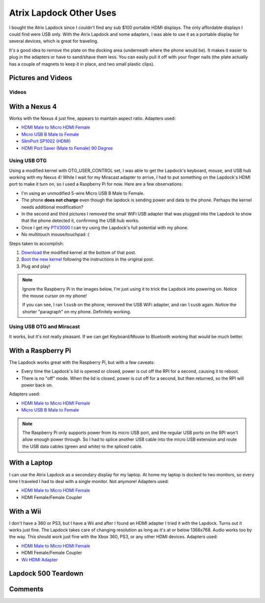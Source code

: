 .. _atrix_lapdock:

========================
Atrix Lapdock Other Uses
========================

I bought the Atrix Lapdock since I couldn't find any sub $100 portable HDMI displays. The only affordable displays I
could find were USB only. With the Atrix Lapdock and some adapters, I was able to use it as a portable display for
several devices, which is great for traveling.

It's a good idea to remove the plate on the docking area (underneath where the phone would be). It makes it easier to
plug in the adapters or have to sand/shave them less. You can easily pull it off with your finger nails (the plate
actually has a couple of magnets to keep it in place, and two small plastic clips).

.. imgur-image:: WpsmI
    :width: 49%
.. imgur-image:: 5HAGw
    :width: 49%

Pictures and Videos
===================

.. carousel::
    :data-bs-interval: false

    .. imgur-figure:: MJs3n49

        Lapdock with a Nexus 4

        Works fine with SlimPort.

    .. imgur-figure:: MUViVQI

        Lapdock with a Nexus 4 (Adapters Used)

        MicroUSB extension (optional); SlimPort HDMI, HDMI male to microHDMI female; HDMI right angle (optional)

    .. imgur-figure:: yNgacIC

        Lapdock with a Nexus 4 (OTG) (USB Hub Test)

        If you can see, I ran lsusb on the phone, removed the USB WiFi adapter, and ran lsusb again. Notice the shorter
        "paragraph" on my phone. Definitely working.

    .. imgur-figure:: K7glCXN

        Lapdock with a Nexus 4 (OTG) (USB Hub Test) (Screen Shot)

        First group is with the USB WiFi adapter, second group is after I removed it. The phone can detect things on the USB
        hub.

    .. imgur-figure:: qbs7sWg

        Lapdock with a Nexus 4 (OTG)

        Ignore the Raspberry Pi, I'm just using it to trick the Lapdock into powering on. Notice the mouse cursor on my
        phone!

    .. imgur-figure:: 5HAGw

        Lapdock IO Plate Off

        This is how the Lapdock's phone dock looks like without the plate. More room for HDMI/USB adapters.

    .. imgur-figure:: WpsmI

        Lapdock IO Plate On

        This plate is removable. Use the notches (one on each side) to remove the plate with your fingernails. It should
        easily come off.

    .. imgur-figure:: ldQ0c

        Lapdock as a Second Display

        The Lapdock is very handy as a second display for my laptop! At home my laptop is docked with two monitors. Now when
        I travel I can still have two monitors.

    .. imgur-figure:: KONZZ

        Lapdock as a Second Display (Adapters Used)

        I used a Micro HDMI female to HDMI male adapter and an HDMI female/female coupler.

    .. imgur-figure:: qs9ph

        Lapdock with a Galaxy Nexus (VZW LTE)

        The Galaxy Nexus works fine with the Lapdock, however only HDMI (video) works. The MHL standard disables USB when
        using HDMI, so the Lapdock's keyboard, touchpad, and USB ports don't work. Charging the phone works though.

    .. imgur-figure:: VpSTT

        Lapdock with a Galaxy Nexus (VZW LTE) (Netflix)

        Netflix works fine.

    .. imgur-figure:: Ct9Ii

        Lapdock with a Galaxy Nexus (VZW LTE) (Adapters Used)

        Any MHL capable phone will work with an MHL adapter. I also used a Micro HDMI female to HDMI male adapter, an HDMI
        female/female coupler (my MHL adapter has an HDMI male connector), and a MicroUSB male/female extension cable.

    .. imgur-figure:: 2SA93

        Lapdock Shaved Adapters (Above View)

        Another view of the adapters I shaved.

    .. imgur-figure:: vCYfG

        Lapdock Shaved Adapters

        In order for the Micro-HDMI and Micro-USB adapters to fit at the same time, I had to shave off a lot of excess
        plastic.

    .. imgur-figure:: TXiVx

        Lapdock with a Wii

        I don't have a 360 or PS3, but I have a Wii and after I found an HDMI adapter I tried it with the Lapdock. Turns out
        it works just fine. The Lapdock takes care of changing resolution as long as it's at or below 1366x768. Audio works
        too by the way. This should work just fine with the Xbox 360, PS3, or any other HDMI devices.

    .. imgur-figure:: UkdYJ

        Lapdock with a Wii (Adapters Used)

        I used a Micro HDMI female to HDMI male adapter and an HDMI female/female coupler.

    .. imgur-figure:: cc5TK

        Lapdock with a Wii (Wii HDMI Adapter)

        Here you ca see the Wii HDMI adapter I used.

    .. imgur-figure:: cZR03

        Lapdock with a Raspberry Pi

        The Lapdock works great with the Raspberry Pi, but with a few problems. Every time the Lapdock's lid is opened or
        closed, power is cut off the RPI for a second, causing it to reboot. Also there's a problem with the RPI's USB hub
        that prevents me from using the Lapdock's keyboard and a USB WiFi adapter.

    .. imgur-figure:: MrTBN

        Lapdock with a Raspberry Pi (Adapters Used)

        The Raspberry Pi only supports power from its micro USB port, and the regular USB ports on the RPI won't allow enough
        power through. So I had to splice another USB cable into the micro USB extension and route the USB data cables (green
        and white) to the spliced cable.

Videos
------

.. youtube:: VfdKq33WgHw
    :width: 100%

.. youtube:: zCxTTrTZSSM
    :width: 100%

.. youtube:: x_yhJ_QBfaU
    :width: 100%

.. youtube:: P1zKD66GSYo
    :width: 100%

With a Nexus 4
==============

Works with the Nexus 4 just fine, appears to maintain aspect ratio. Adapters used:

* `HDMI Male to Micro HDMI Female <https://www.dealextreme.com/p/hdmi-male-to-micro-hdmi-female-adapter-66079>`_
* `Micro USB B Male to Female <https://www.ebay.com/itm/ws/eBayISAPI.dll?ViewItem&item=270928425953>`_
* `SlimPort SP1002 (HDMI) <https://www.amazon.com/dp/B009UZBLSG/>`_
* `HDMI Port Saver (Male to Female) 90 Degree <https://www.monoprice.com/products/product.asp?p_id=3733>`_

.. imgur-image:: MJs3n49
    :width: 49%
.. imgur-image:: MUViVQI
    :width: 49%

Using USB OTG
-------------

Using a modified kernel with OTG_USER_CONTROL set, I was able to get the Lapdock's keyboard, mouse, and USB hub working
with my Nexus 4! While I wait for my Miracast adapter to arrive, I had to put something on the Lapdock's HDMI port to
make it turn on, so I used a Raspberry Pi for now. Here are a few observations:

* I'm using an unmodified 5-wire Micro USB B Male to Female.
* The phone **does not charge** even though the lapdock is sending power and data to the phone. Perhaps the kernel
  needs additional modification?
* In the second and third pictures I removed the small WiFi USB adapter that was plugged into the Lapdock to show that
  the phone detected it, confirming the USB hub works.
* Once I get my `PTV3000 <https://www.amazon.com/Netgear-PTV3000-100NAS-Push2TV/dp/B00904JILO>`_ I can try using the
  Lapdock's full potential with my phone.
* No multitouch mouse/touchpad :(

Steps taken to accomplish:

1. `Download <https://forum.xda-developers.com/showpost.php?p=38621573&postcount=121>`_ the modified kernel at the
   bottom of that post.
2. `Boot the new kernel <https://forum.xda-developers.com/showthread.php?t=2151159>`_ following the instructions in the
   original post.
3. Plug and play!

.. note::

    Ignore the Raspberry Pi in the images below, I'm just using it to trick the Lapdock into powering on. Notice the
    mouse cursor on my phone!

    If you can see, I ran ``lsusb`` on the phone, removed the USB WiFi adapter, and ran ``lsusb`` again. Notice the
    shorter "paragraph" on my phone. Definitely working.

.. imgur-image:: qbs7sWg
    :width: 33%
.. imgur-image:: yNgacIC
    :width: 33%
.. imgur-image:: K7glCXN
    :width: 33%

Using USB OTG and Miracast
--------------------------

It works, but it's not really pleasant. If we can get Keyboard/Mouse to Bluetooth working that would be much better.

With a Raspberry Pi
===================

The Lapdock works great with the Raspberry Pi, but with a few caveats:

* Every time the Lapdock's lid is opened or closed, power is cut off the RPI for a second, causing it to reboot.
* There is no "off" mode. When the lid is closed, power is cut off for a second, but then returned, so the RPI will
  power back on.

Adapters used:

* `HDMI Male to Micro HDMI Female <https://www.dealextreme.com/p/hdmi-male-to-micro-hdmi-female-adapter-66079>`_
* `Micro USB B Male to Female <https://www.ebay.com/itm/ws/eBayISAPI.dll?ViewItem&item=270928425953>`_

.. note::

    The Raspberry Pi only supports power from its micro USB port, and the regular USB ports on the RPI won't allow
    enough power through. So I had to splice another USB cable into the micro USB extension and route the USB data
    cables (green and white) to the spliced cable.

.. imgur-image:: cZR03
    :width: 33%
.. imgur-image:: MrTBN
    :width: 33%
.. imgur-image:: vCYfG
    :width: 33%

With a Laptop
=============

I can use the Atrix Lapdock as a secondary display for my laptop. At home my laptop is docked to two monitors, so every
time I traveled I had to deal with a single monitor. Not anymore! Adapters used:

* `HDMI Male to Micro HDMI Female <https://www.dealextreme.com/p/hdmi-male-to-micro-hdmi-female-adapter-66079>`_
* HDMI Female/Female Coupler

.. imgur-image:: ldQ0c
    :width: 49%
.. imgur-image:: KONZZ
    :width: 49%

With a Wii
==========

I don't have a 360 or PS3, but I have a Wii and after I found an HDMI adapter I tried it with the Lapdock. Turns out it
works just fine. The Lapdock takes care of changing resolution as long as it's at or below 1366x768. Audio works too by
the way. This should work just fine with the Xbox 360, PS3, or any other HDMI devices. Adapters used:

* `HDMI Male to Micro HDMI Female <https://www.dealextreme.com/p/hdmi-male-to-micro-hdmi-female-adapter-66079>`_
* HDMI Female/Female Coupler
* `Wii HDMI Adapter <https://www.amazon.com/gp/product/B0057UNPQO/>`_

.. imgur-image:: TXiVx
    :width: 33%
.. imgur-image:: UkdYJ
    :width: 33%
.. imgur-image:: cc5TK
    :width: 33%

Lapdock 500 Teardown
====================

.. carousel::
    :data-bs-interval: false

    .. imgur-figure:: on1EG

        Step 1: First Set of Screws to Remove

        To start the teardown, remove most of the rubber grommets/feet on the underside of the Lapdock to access the screws.
        There are 15 screws total (not counting the two used for the pull-out tray).

    .. imgur-figure:: 4zK6V

        Step 2: Removing the Keyboard

        The second step is to remove the keyboard. There are five tabs that need to be pushed in (I used a small flathead
        screwdriver) near the Esc, F3, F7, F11, and Del keys. Don't push too hard. The keyboard should be able to lift right
        off once all the tabs are pushed in. With the keyboard out, lightly tug on its ribbon cable to disconnect it from the
        Lapdock's controller board. Do the same with the touchpad's cable while you're at it.

    .. imgur-figure:: nH3Vw

        Step 3: Removing the Plastic Cover

        Gently tug up on the black plastic panel covering the IO ports. I pulled out the phone drawer and started pulling up
        from there.

    .. imgur-figure:: qVXHC

        Step 4: Removing the Palm Rest

        The palm rest is held down both by screws (the bottom set which you've already removed, and the set underneath the
        keyboard) and plastic clips around the perimeter. I started things off by pushing up from underneath on the screw
        holes (using a Phillips) and using a flathead to pry the bottom part of the Lapdock (which curves up) from the palm
        rest. Be very gentle, the clips are fragile and I broke one during this step.

    .. imgur-figure:: VxcB7

        Step 5: Removing the Monitor

        With the palm rest removed you can see the Lapdock's controller board. There are two cables coming from the monitor.
        To remove the bigger cable you gently tug on the cord. The cable should disconnect from the connector. To remove the
        smaller cable, I used my thumb nails (both) to pry the plastic connector from the controller.

    .. imgur-figure:: bcGIk

        Step 6: Lapdock 500 With No Monitor

        After removing five screws on the hinge bases (attached to the Lapdock's base; three screws on the left, two on the
        right) the monitor should lift right off.

    .. imgur-figure:: GnLRF

        Lapdock 500 Controller Board

        This is a close-up of the Lapdock's controller board.

    .. imgur-figure:: n3Yv0

        The perfect Raspberry Pi Laptop

        If someone can help me hack this stupid Lapdock 500 to work with any HDMI input, this would be possible! I would
        probably have to remove a few components from the Pi though.

    .. imgur-figure:: UOARn

        Lapdock 500 Controller Board (Upper Left)

    .. imgur-figure:: 9AxyU

        Lapdock 500 Controller Board (Upper Center)

    .. imgur-figure:: knTzK

        Lapdock 500 Controller Board (Upper Right)

    .. imgur-figure:: mx9AW

        Lapdock 500 Controller Board (Lower Left)

    .. imgur-figure:: S6zx9

        Lapdock 500 Controller Board (Lower Center)

    .. imgur-figure:: 2PbFf

        Lapdock 500 Controller Board (Lower Right)

    .. imgur-figure:: WNuEX

        Lapdock 500 Controller Board (Second Shot)

    .. imgur-figure:: HD108

        Lapdock 500 Controller Board (Input Cable Removed)

    .. imgur-figure:: R5mq1

        Lapdock 500 Controller Board (Rear)

    .. imgur-figure:: pphBk

        Lapdock 500 Controller Board (Rear Top)

    .. imgur-figure:: uW0oK

        Lapdock 500 Controller Board (Rear Bottom)

Comments
========

.. disqus::
